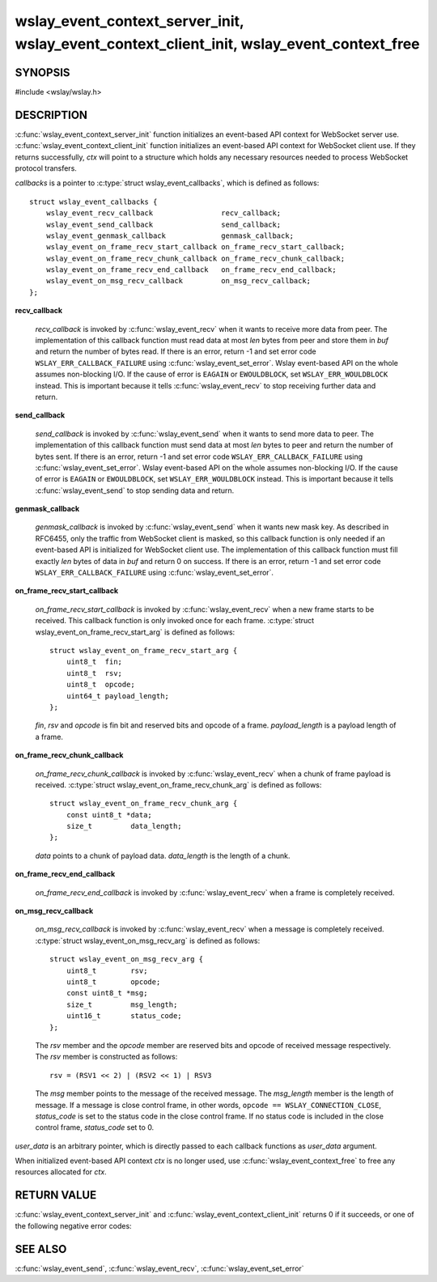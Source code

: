 .. highlight:: c

wslay_event_context_server_init, wslay_event_context_client_init, wslay_event_context_free
==========================================================================================

SYNOPSIS
--------

#include <wslay/wslay.h>

.. c:function:: int wslay_event_context_server_init(wslay_event_context_ptr *ctx, const struct wslay_event_callbacks *callbacks, void *user_data)
.. c:function:: int wslay_event_context_client_init(wslay_event_context_ptr *ctx, const struct wslay_event_callbacks *callbacks, void *user_data)
.. c:function:: void wslay_event_context_free(wslay_event_context_ptr ctx)

DESCRIPTION
-----------

:c:func:`wslay_event_context_server_init` function initializes an event-based API context for WebSocket server use.
:c:func:`wslay_event_context_client_init` function initializes an event-based API context for WebSocket client use.
If they returns successfully, `ctx` will point to a structure which holds any
necessary resources needed to process WebSocket protocol transfers.

*callbacks* is a pointer to :c:type:`struct wslay_event_callbacks`,
which is defined as follows::

  struct wslay_event_callbacks {
      wslay_event_recv_callback                recv_callback;
      wslay_event_send_callback                send_callback;
      wslay_event_genmask_callback             genmask_callback;
      wslay_event_on_frame_recv_start_callback on_frame_recv_start_callback;
      wslay_event_on_frame_recv_chunk_callback on_frame_recv_chunk_callback;
      wslay_event_on_frame_recv_end_callback   on_frame_recv_end_callback;
      wslay_event_on_msg_recv_callback         on_msg_recv_callback;
  };

**recv_callback**

   .. c:type:: typedef ssize_t (*wslay_event_recv_callback)(wslay_event_context_ptr ctx, uint8_t *buf, size_t len, void *user_data)

   *recv_callback* is invoked by :c:func:`wslay_event_recv` when it
   wants to receive more data from peer.
   The implementation of this callback function must read data at most *len*
   bytes from peer and store them in *buf* and return the number of bytes read.
   If there is an error, return -1 and
   set error code ``WSLAY_ERR_CALLBACK_FAILURE``
   using :c:func:`wslay_event_set_error`.
   Wslay event-based API on the whole assumes non-blocking I/O.
   If the cause of error is ``EAGAIN`` or ``EWOULDBLOCK``,
   set ``WSLAY_ERR_WOULDBLOCK`` instead. This is important because it tells
   :c:func:`wslay_event_recv` to stop receiving further data and return.

**send_callback**

   .. c:type:: typedef ssize_t (*wslay_event_send_callback)(wslay_event_context_ptr ctx, const uint8_t *data, size_t len, void *user_data)

   *send_callback* is invoked by :c:func:`wslay_event_send` when it
   wants to send more data to peer.
   The implementation of this callback function must send data at most *len*
   bytes to peer and return the number of bytes sent.
   If there is an error, return -1 and
   set error code ``WSLAY_ERR_CALLBACK_FAILURE``
   using :c:func:`wslay_event_set_error`.
   Wslay event-based API on the whole assumes non-blocking I/O.
   If the cause of error is ``EAGAIN`` or ``EWOULDBLOCK``,
   set ``WSLAY_ERR_WOULDBLOCK`` instead. This is important because it tells
   :c:func:`wslay_event_send` to stop sending data and return.

**genmask_callback**

   .. c:type:: typedef int (*wslay_event_genmask_callback)(wslay_event_context_ptr ctx, uint8_t *buf, size_t len, void *user_data)

   *genmask_callback* is invoked by :c:func:`wslay_event_send` when it
   wants new mask key. As described in RFC6455, only the traffic from
   WebSocket client is masked, so this callback function is only needed
   if an event-based API is initialized for WebSocket client use.
   The implementation of this callback function must fill exactly *len* bytes
   of data in *buf* and return 0 on success.
   If there is an error, return -1 and
   set error code ``WSLAY_ERR_CALLBACK_FAILURE``
   using :c:func:`wslay_event_set_error`.

**on_frame_recv_start_callback**

   .. c:type:: typedef void (*wslay_event_on_frame_recv_start_callback)(wslay_event_context_ptr ctx, const struct wslay_event_on_frame_recv_start_arg *arg, void *user_data)

   *on_frame_recv_start_callback* is invoked by :c:func:`wslay_event_recv` when
   a new frame starts to be received.
   This callback function is only invoked once for each
   frame. :c:type:`struct wslay_event_on_frame_recv_start_arg` is defined as
   follows::

     struct wslay_event_on_frame_recv_start_arg {
         uint8_t  fin;
         uint8_t  rsv;
         uint8_t  opcode;
         uint64_t payload_length;
     };

   *fin*, *rsv* and *opcode* is fin bit and reserved bits and opcode of a frame.
   *payload_length* is a payload length of a frame.

**on_frame_recv_chunk_callback**

   .. c:type:: typedef void (*wslay_event_on_frame_recv_chunk_callback)(wslay_event_context_ptr ctx, const struct wslay_event_on_frame_recv_chunk_arg *arg, void *user_data)

   *on_frame_recv_chunk_callback* is invoked by :c:func:`wslay_event_recv` when
   a chunk of frame payload is received.
   :c:type:`struct wslay_event_on_frame_recv_chunk_arg` is defined as follows::

     struct wslay_event_on_frame_recv_chunk_arg {
         const uint8_t *data;
         size_t         data_length;
     };

   *data* points to a chunk of payload data.
   *data_length* is the length of a chunk.

**on_frame_recv_end_callback**

   .. c:type:: typedef void (*wslay_event_on_frame_recv_end_callback)(wslay_event_context_ptr ctx, void *user_data)

   *on_frame_recv_end_callback* is invoked by :c:func:`wslay_event_recv` when
   a frame is completely received.

**on_msg_recv_callback**

   .. c:type:: typedef void (*wslay_event_on_msg_recv_callback)(wslay_event_context_ptr ctx, const struct wslay_event_on_msg_recv_arg *arg, void *user_data)

   *on_msg_recv_callback* is invoked by :c:func:`wslay_event_recv`
   when a message
   is completely received. :c:type:`struct wslay_event_on_msg_recv_arg` is
   defined as follows::

     struct wslay_event_on_msg_recv_arg {
         uint8_t        rsv;
         uint8_t        opcode;
         const uint8_t *msg;
         size_t         msg_length;
         uint16_t       status_code;
     };

   The *rsv* member and the *opcode* member are reserved bits and opcode of
   received message respectively.
   The *rsv* member is constructed as follows::

      rsv = (RSV1 << 2) | (RSV2 << 1) | RSV3

   The *msg* member points to the message of the received message.
   The *msg_length* member is the length of message.
   If a message is close control frame, in other words,
   ``opcode == WSLAY_CONNECTION_CLOSE``, *status_code* is set to
   the status code in the close control frame.
   If no status code is included in the close control frame,
   *status_code* set to 0.

*user_data* is an arbitrary pointer, which is directly
passed to each callback functions as *user_data* argument.

When initialized event-based API context *ctx* is no longer used,
use :c:func:`wslay_event_context_free` to free any
resources allocated for *ctx*.

RETURN VALUE
------------

:c:func:`wslay_event_context_server_init` and
:c:func:`wslay_event_context_client_init` returns 0 if it succeeds,
or one of the following negative error codes:

.. describe:: WSLAY_ERR_NOMEM

   Out of memory.

SEE ALSO
--------

:c:func:`wslay_event_send`, :c:func:`wslay_event_recv`,
:c:func:`wslay_event_set_error`
